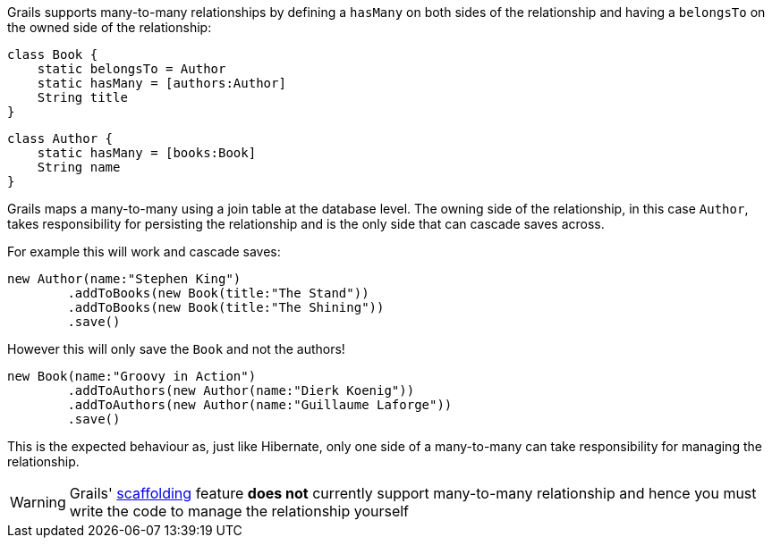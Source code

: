Grails supports many-to-many relationships by defining a `hasMany` on both sides of the relationship and having a `belongsTo` on the owned side of the relationship:

[source,groovy]
----
class Book {
    static belongsTo = Author
    static hasMany = [authors:Author]
    String title
}
----

[source,groovy]
----
class Author {
    static hasMany = [books:Book]
    String name
}
----

Grails maps a many-to-many using a join table at the database level. The owning side of the relationship, in this case `Author`, takes responsibility for persisting the relationship and is the only side that can cascade saves across.

For example this will work and cascade saves:

[source,groovy]
----
new Author(name:"Stephen King")
        .addToBooks(new Book(title:"The Stand"))
        .addToBooks(new Book(title:"The Shining"))
        .save()
----

However this will only save the `Book` and not the authors!

[source,groovy]
----
new Book(name:"Groovy in Action")
        .addToAuthors(new Author(name:"Dierk Koenig"))
        .addToAuthors(new Author(name:"Guillaume Laforge"))
        .save()
----

This is the expected behaviour as, just like Hibernate, only one side of a many-to-many can take responsibility for managing the relationship.

WARNING: Grails' link:scaffolding.html[scaffolding] feature *does not* currently support many-to-many relationship and hence you must write the code to manage the relationship yourself
